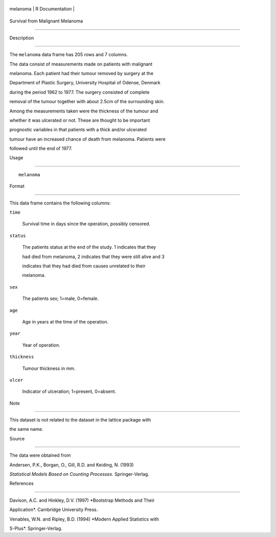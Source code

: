 +------------+-------------------+
| melanoma   | R Documentation   |
+------------+-------------------+

Survival from Malignant Melanoma
--------------------------------

Description
~~~~~~~~~~~

The ``melanoma`` data frame has 205 rows and 7 columns.

The data consist of measurements made on patients with malignant
melanoma. Each patient had their tumour removed by surgery at the
Department of Plastic Surgery, University Hospital of Odense, Denmark
during the period 1962 to 1977. The surgery consisted of complete
removal of the tumour together with about 2.5cm of the surrounding skin.
Among the measurements taken were the thickness of the tumour and
whether it was ulcerated or not. These are thought to be important
prognostic variables in that patients with a thick and/or ulcerated
tumour have an increased chance of death from melanoma. Patients were
followed until the end of 1977.

Usage
~~~~~

::

    melanoma

Format
~~~~~~

This data frame contains the following columns:

``time``
    Survival time in days since the operation, possibly censored.

``status``
    The patients status at the end of the study. 1 indicates that they
    had died from melanoma, 2 indicates that they were still alive and 3
    indicates that they had died from causes unrelated to their
    melanoma.

``sex``
    The patients sex; 1=male, 0=female.

``age``
    Age in years at the time of the operation.

``year``
    Year of operation.

``thickness``
    Tumour thickness in mm.

``ulcer``
    Indicator of ulceration; 1=present, 0=absent.

Note
~~~~

This dataset is not related to the dataset in the lattice package with
the same name.

Source
~~~~~~

The data were obtained from

Andersen, P.K., Borgan, O., Gill, R.D. and Keiding, N. (1993)
*Statistical Models Based on Counting Processes*. Springer-Verlag.

References
~~~~~~~~~~

Davison, A.C. and Hinkley, D.V. (1997) *Bootstrap Methods and Their
Application*. Cambridge University Press.

Venables, W.N. and Ripley, B.D. (1994) *Modern Applied Statistics with
S-Plus*. Springer-Verlag.
